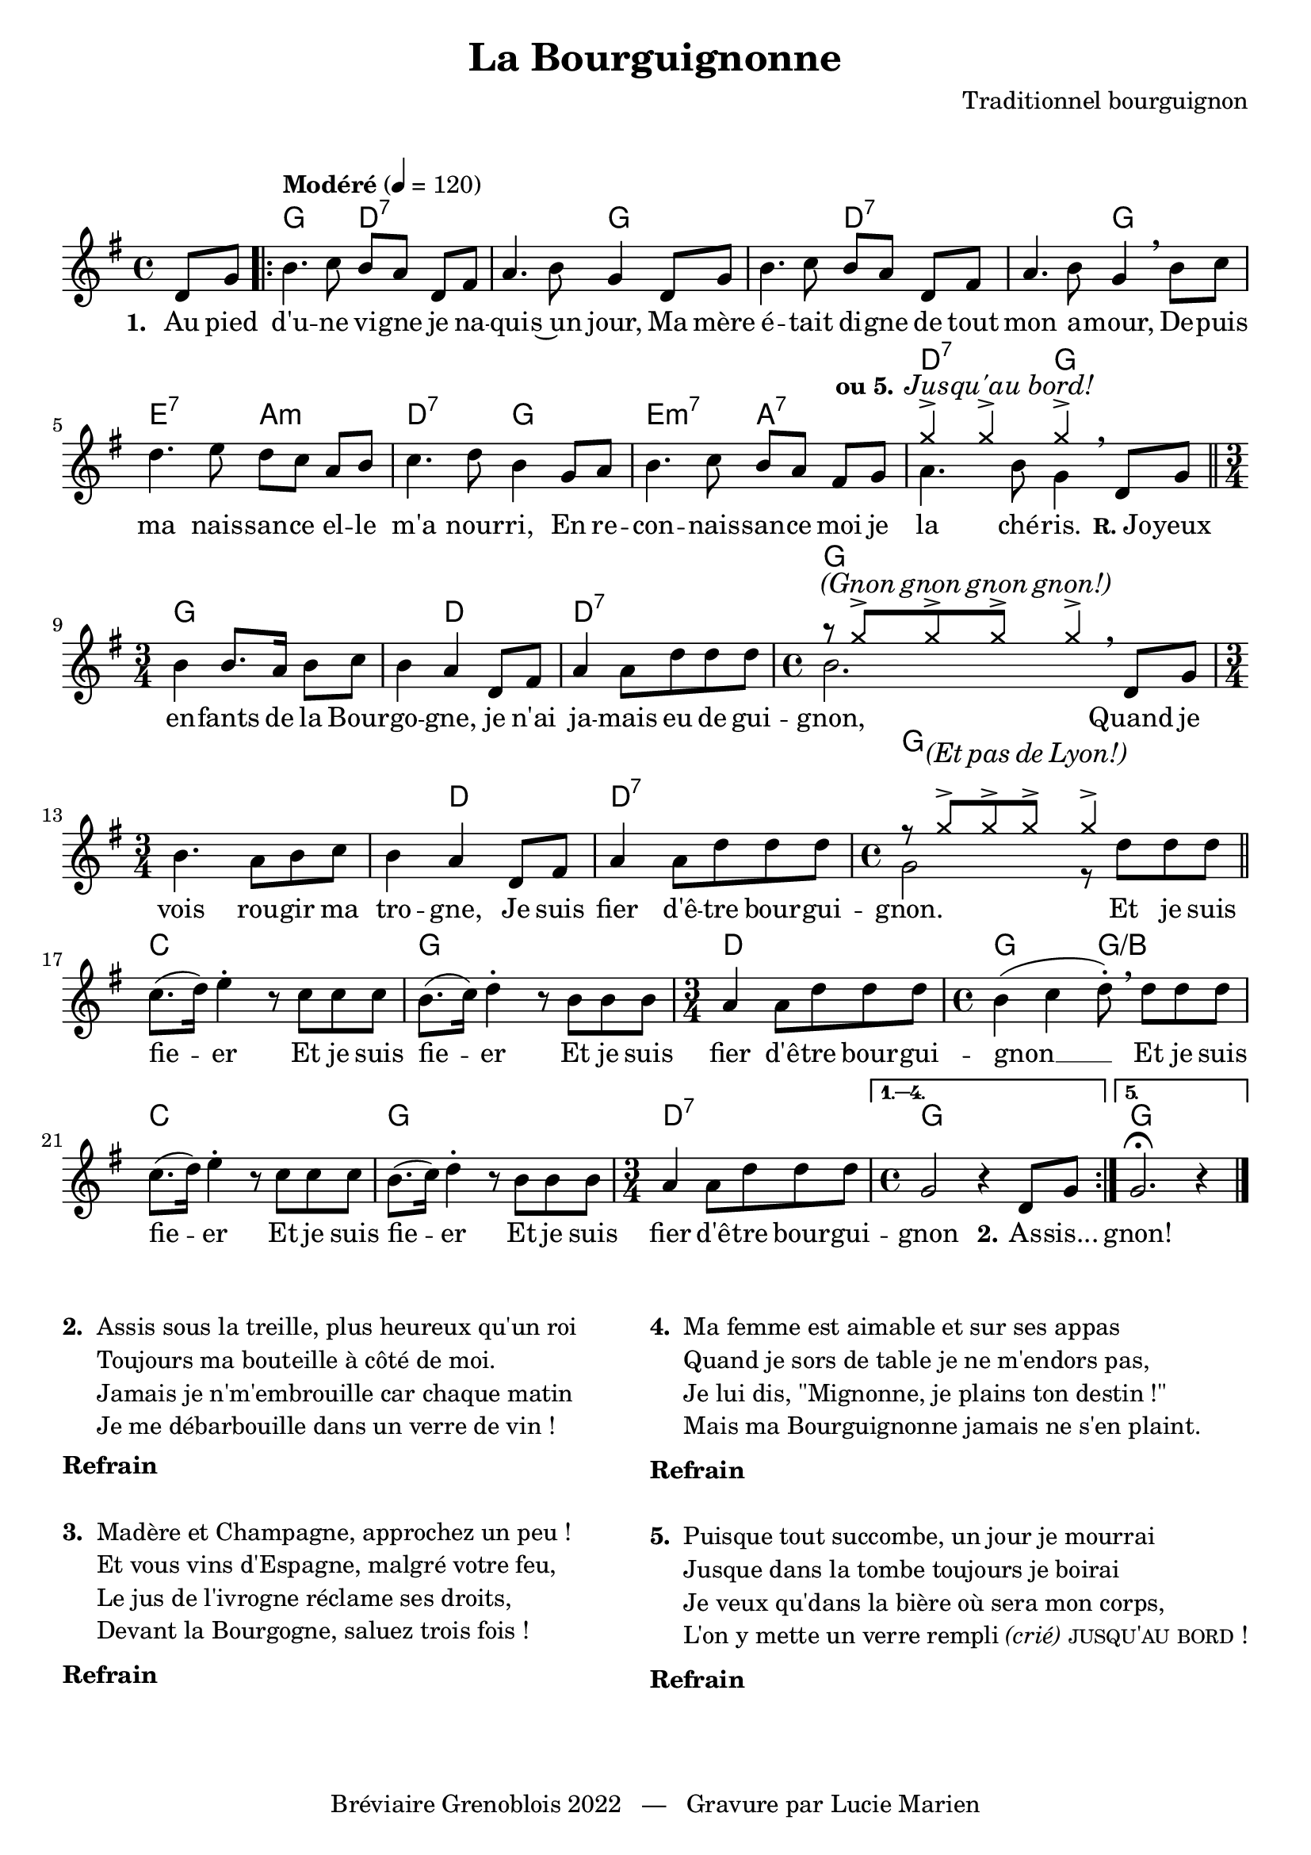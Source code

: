 \version "2.23.4"

\header {
    title = "La Bourguignonne"
    composer = "Traditionnel bourguignon"
    tagline = "Bréviaire Grenoblois 2022   —   Gravure par Lucie Marien"
}

music = {
    \new Voice = "default" { \relative c' {
        \key g \major \time 4/4
        \partial 4 d8 g |
        \tempo "Modéré" 4 = 120 \repeat volta 5 {
        b4. c8 b a d,[ fis] a4. b8 g4 d8 g |
        b4. c8 b a d,[ fis] a4. b8 g4 \breathe b8 c |
        d4. e8 d c a[ b] c4. d8 b4 g8 a |
        b4. c8 b a fis[ g] << { \voiceTwo a4. b8 g4 } 
                              \new Voice = "alt" { \voiceOne \override NoteHead.style = #'cross g'4-> 4-> 4-> } >> 
        \oneVoice \breathe d,8 g \bar "||"
        \time 3/4 b4 8. a16 b8 c | b4 a d,8 fis | a4 8 d8 8 8 | 
        \time 4/4 << { \voiceTwo b2. } \new Voice = "alt2" { \voiceOne \override NoteHead.style = #'cross r8 g'8-> 8-> 8-> 4-> } >>
        \oneVoice \breathe d,8 g \time 3/4 b4. a8 b8 c | b4 a d,8 fis | a4 8 d8 8 8 | 
        \time 4/4 << { \voiceTwo g,2 r8 d' d d } \new Voice = "alt3" { \voiceOne \override NoteHead.style = #'cross r8 g8-> 8-> 8-> 4-> } >>
        \oneVoice \bar "||" c,8.( d16) e4-. r8 c c c b8.( c16) d4-. r8 b b b |
        \time 3/4 a4 a8 d8 8 8 \time 4/4 b4( c d8-.) \breathe 8 8 8 |
        c8.( d16) e4-. r8 c c c b8.( c16) d4-. r8 b b b |
        \time 3/4 a4 a8 d8 8 8 \time 4/4 } 
        \alternative { \volta 1,2,3,4 { \set Score.repeatCommands = #'((volta "1. 2. 3. 4.")) g,2 r4 d8 g } \volta 5 { g2.\fermata r4 } }
        \bar "|."
    }}
}

paroles = {
    <<
    \new Lyrics \lyricsto "default" {
        \set stanza = "1. "
        Au pied d'u -- ne vi -- gne je na -- qui -- s~un jour,
        Ma mère é -- tait di -- gne de tout mon a -- mour,
        De -- puis ma nais -- san -- ce el -- le m'a nour -- ri,
        En re -- con -- nais -- san -- ce moi je la ché -- ris.
        \markup { \small \bold "R." "Jo" } -- yeux en -- fants de la Bour -- go -- gne,
        je n'ai ja -- mais eu de gui -- gnon,
        Quand je vois rou -- gir ma tro -- gne,
        Je suis fier d'ê -- tre bour -- gui -- gnon.
        Et je suis fie -- er Et je suis fie -- er
        Et je suis fier d'ê -- tre bour -- gui -- gnon __ 
        Et je suis fie -- er Et je suis fie -- er
        Et je suis fier d'ê -- tre bour -- gui -- gnon
        \set stanza = "2." As -- sis...
        gnon!
    }
    \new Lyrics \with { alignAboveContext = "staff" } \lyricsto "alt" {
        \set stanza = "ou 5." \override Lyrics.LyricText.font-shape = #'italic Jus -- qu'au bord!
    }
    \new Lyrics \with { alignAboveContext = "staff" } \lyricsto "alt2" {
        \override Lyrics.LyricText.font-shape = #'italic (Gnon gnon gnon gnon!)
    }
    \new Lyrics \with { alignAboveContext = "staff" } \lyricsto "alt3" {
        \override Lyrics.LyricText.font-shape = #'italic (Et pas de Lyon!)
    }
    >>
}

\markup { \vspace #1 }

lowchords = { 
    \override ChordName.Y-offset = #-5
}

normalchords = {
    \revert ChordName.Y-offset
}

\score {
    \new Staff = "staff" <<
        \chords \with { alignAboveContext = "staff" } {
            s4 g2 d:7 s g s d:7 s g
            \lowchords e:7 a:m d:7 g e:m7 a:7 \normalchords d:7 g
            \lowchords g2. s4 d2 d2.:7 \normalchords g1
            s2. s4 \lowchords d2 d2.:7 \normalchords g1
            c g d2. g2 g:/b
            c1 g d2.:7 g1 g
        }
        \music
        \paroles
    >>
    
    \layout { indent = #0 }
}

\markup { \vspace #-2 }

\markup {
    \fill-line {
        \column {
            \line { \bold "2. "
                \column {
                    \line { "Assis sous la treille, plus heureux qu'un roi" }
                    \line { "Toujours ma bouteille à côté de moi." }
                    \line { "Jamais je n'm'embrouille car chaque matin" }
                    \line { "Je me débarbouille dans un verre de vin !" }
                }
            }
            \combine \null \vspace #0.2
            \line { \bold "Refrain" }
            \combine \null \vspace #1
            \line { \bold "3. "
                \column { 
                    \line { "Madère et Champagne, approchez un peu !" }
                    \line { "Et vous vins d'Espagne, malgré votre feu," }
                    \line { "Le jus de l'ivrogne réclame ses droits," }
                    \line { "Devant la Bourgogne, saluez trois fois !" }
                }
            }
            \combine \null \vspace #0.2
            \line { \bold "Refrain" }
        }
        \column {
            \line { \bold "4. "
                \column { 
                    \line { "Ma femme est aimable et sur ses appas" }
                    \line { "Quand je sors de table je ne m'endors pas," }
                    \line { "Je lui dis, \"Mignonne, je plains ton destin !\"" }
                    \line { "Mais ma Bourguignonne jamais ne s'en plaint." }
                }
            }
            \combine \null \vspace #0.2
            \line { \bold "Refrain" }
            \combine \null \vspace #1
            \line { \bold "5. "
                \column {
                    \line { "Puisque tout succombe, un jour je mourrai" }
                    \line { "Jusque dans la tombe toujours je boirai" }
                    \line { "Je veux qu'dans la bière où sera mon corps," }
                    \line { "L'on y mette un verre rempli" \italic "(crié)" \smallCaps "jusqu'au bord !" }
                }
            }
            \combine \null \vspace #0.2
            \line { \bold "Refrain" }
        }
    }
}